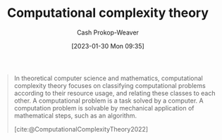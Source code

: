 :PROPERTIES:
:ID:       235c1171-e8bd-4b52-820c-109f34a0bc80
:LAST_MODIFIED: [2023-09-05 Tue 20:20]
:ROAM_REFS: [cite:@ComputationalComplexityTheory2022]
:END:
#+title: Computational complexity theory
#+hugo_custom_front_matter: :slug "235c1171-e8bd-4b52-820c-109f34a0bc80"
#+author: Cash Prokop-Weaver
#+date: [2023-01-30 Mon 09:35]
#+filetags: :concept:

#+begin_quote
In theoretical computer science and mathematics, computational complexity theory focuses on classifying computational problems according to their resource usage, and relating these classes to each other. A computational problem is a task solved by a computer. A computation problem is solvable by mechanical application of mathematical steps, such as an algorithm.

[cite:@ComputationalComplexityTheory2022]
#+end_quote

* Flashcards :noexport:
#+print_bibliography: